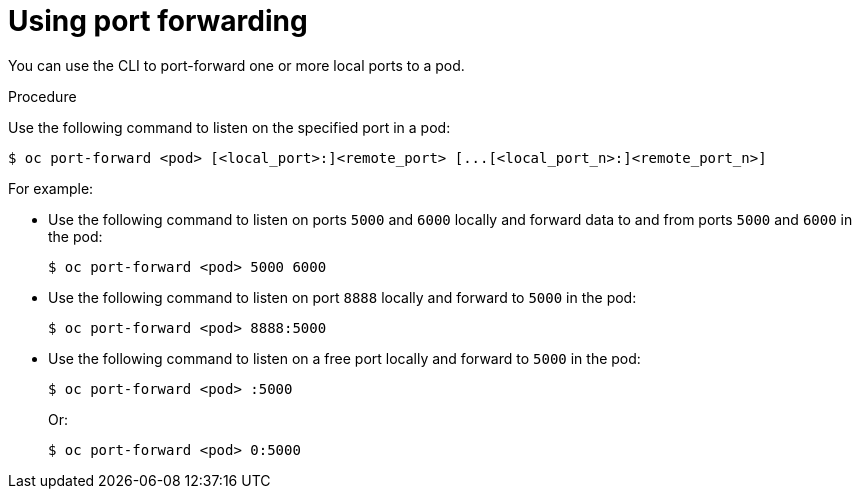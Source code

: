 // Module included in the following assemblies:
//
// * nodes/nodes-containers-port-forwarding.adoc

[id="nodes-containers-port-forwarding-using-{context}"]
= Using port forwarding

You can use the CLI to port-forward one or more local ports to a pod.

.Procedure

Use the following command to listen on the specified port in a pod:

----
$ oc port-forward <pod> [<local_port>:]<remote_port> [...[<local_port_n>:]<remote_port_n>]
----

For example:

* Use the following command to listen on ports `5000` and `6000` locally and forward data to and from ports `5000` and `6000` in the pod:
+
----
$ oc port-forward <pod> 5000 6000
----

* Use the following command to listen on port `8888` locally and forward to `5000` in the pod:
+
----
$ oc port-forward <pod> 8888:5000
----

* Use the following command to listen on a free port locally and forward to `5000` in the pod:
+
----
$ oc port-forward <pod> :5000
----
+
Or:
+
----
$ oc port-forward <pod> 0:5000
----

